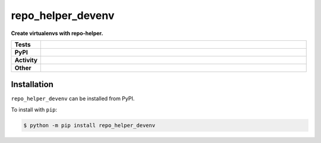 ###################
repo_helper_devenv
###################

.. start short_desc

**Create virtualenvs with repo-helper.**

.. end short_desc


.. start shields

.. list-table::
	:stub-columns: 1
	:widths: 10 90

	* - Tests
	  - |travis| |actions_windows| |actions_macos| |codefactor| |pre_commit_ci|
	* - PyPI
	  - |pypi-version| |supported-versions| |supported-implementations| |wheel|
	* - Activity
	  - |commits-latest| |commits-since| |maintained|
	* - Other
	  - |license| |language| |requires| |pre_commit|



.. |travis| image:: https://img.shields.io/travis/com/domdfcoding/repo_helper_devenv/master?logo=travis
	:target: https://travis-ci.com/domdfcoding/repo_helper_devenv
	:alt: Travis Build Status

.. |actions_windows| image:: https://github.com/domdfcoding/repo_helper_devenv/workflows/Windows%20Tests/badge.svg
	:target: https://github.com/domdfcoding/repo_helper_devenv/actions?query=workflow%3A%22Windows+Tests%22
	:alt: Windows Tests Status

.. |actions_macos| image:: https://github.com/domdfcoding/repo_helper_devenv/workflows/macOS%20Tests/badge.svg
	:target: https://github.com/domdfcoding/repo_helper_devenv/actions?query=workflow%3A%22macOS+Tests%22
	:alt: macOS Tests Status

.. |requires| image:: https://requires.io/github/domdfcoding/repo_helper_devenv/requirements.svg?branch=master
	:target: https://requires.io/github/domdfcoding/repo_helper_devenv/requirements/?branch=master
	:alt: Requirements Status

.. |codefactor| image:: https://img.shields.io/codefactor/grade/github/domdfcoding/repo_helper_devenv?logo=codefactor
	:target: https://www.codefactor.io/repository/github/domdfcoding/repo_helper_devenv
	:alt: CodeFactor Grade

.. |pypi-version| image:: https://img.shields.io/pypi/v/repo_helper_devenv
	:target: https://pypi.org/project/repo_helper_devenv/
	:alt: PyPI - Package Version

.. |supported-versions| image:: https://img.shields.io/pypi/pyversions/repo_helper_devenv?logo=python&logoColor=white
	:target: https://pypi.org/project/repo_helper_devenv/
	:alt: PyPI - Supported Python Versions

.. |supported-implementations| image:: https://img.shields.io/pypi/implementation/repo_helper_devenv
	:target: https://pypi.org/project/repo_helper_devenv/
	:alt: PyPI - Supported Implementations

.. |wheel| image:: https://img.shields.io/pypi/wheel/repo_helper_devenv
	:target: https://pypi.org/project/repo_helper_devenv/
	:alt: PyPI - Wheel

.. |license| image:: https://img.shields.io/github/license/domdfcoding/repo_helper_devenv
	:target: https://github.com/domdfcoding/repo_helper_devenv/blob/master/LICENSE
	:alt: License

.. |language| image:: https://img.shields.io/github/languages/top/domdfcoding/repo_helper_devenv
	:alt: GitHub top language

.. |commits-since| image:: https://img.shields.io/github/commits-since/domdfcoding/repo_helper_devenv/v0.0.0
	:target: https://github.com/domdfcoding/repo_helper_devenv/pulse
	:alt: GitHub commits since tagged version

.. |commits-latest| image:: https://img.shields.io/github/last-commit/domdfcoding/repo_helper_devenv
	:target: https://github.com/domdfcoding/repo_helper_devenv/commit/master
	:alt: GitHub last commit

.. |maintained| image:: https://img.shields.io/maintenance/yes/2020
	:alt: Maintenance

.. |pre_commit| image:: https://img.shields.io/badge/pre--commit-enabled-brightgreen?logo=pre-commit&logoColor=white
	:target: https://github.com/pre-commit/pre-commit
	:alt: pre-commit

.. |pre_commit_ci| image:: https://results.pre-commit.ci/badge/github/domdfcoding/repo_helper_devenv/master.svg
	:target: https://results.pre-commit.ci/latest/github/domdfcoding/repo_helper_devenv/master
	:alt: pre-commit.ci status

.. end shields

Installation
--------------

.. start installation

``repo_helper_devenv`` can be installed from PyPI.

To install with ``pip``:

.. code-block:: bash

	$ python -m pip install repo_helper_devenv

.. end installation
